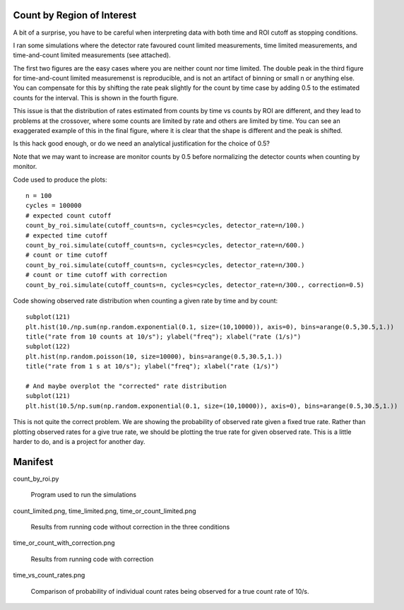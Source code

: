 Count by Region of Interest
===========================

A bit of a surprise,  you have to be careful when interpreting data
with both time and ROI cutoff as stopping conditions.

I ran some simulations where the detector rate favoured count limited
measurements, time limited measurements, and time-and-count
limited measurements  (see attached).

The first two figures are the easy cases where you are neither
count nor time limited.  The double peak in the third figure
for time-and-count limited measuremenst is reproducible, and
is not an artifact of binning or small n or anything else.  You can
compensate for this by shifting the rate peak slightly for the count
by time case by adding 0.5 to the estimated counts for the interval.
This is shown in the fourth figure.

This issue is that the distribution of rates estimated from counts
by time vs counts by ROI are different, and they lead to problems
at the crossover, where some counts are limited by rate and others
are limited by time.  You can see an exaggerated example of this
in the final figure, where it is clear that the shape is different
and the peak is shifted.

Is this hack good enough, or do we need an analytical justification
for the choice of 0.5?

Note that we may want to increase are monitor counts by 0.5 before
normalizing the detector counts when counting by monitor.

Code used to produce the plots::

    n = 100
    cycles = 100000
    # expected count cutoff
    count_by_roi.simulate(cutoff_counts=n, cycles=cycles, detector_rate=n/100.)
    # expected time cutoff
    count_by_roi.simulate(cutoff_counts=n, cycles=cycles, detector_rate=n/600.)
    # count or time cutoff
    count_by_roi.simulate(cutoff_counts=n, cycles=cycles, detector_rate=n/300.)
    # count or time cutoff with correction
    count_by_roi.simulate(cutoff_counts=n, cycles=cycles, detector_rate=n/300., correction=0.5)

Code showing observed rate distribution when counting a given rate
by time and by count::

    subplot(121)
    plt.hist(10./np.sum(np.random.exponential(0.1, size=(10,10000)), axis=0), bins=arange(0.5,30.5,1.))
    title("rate from 10 counts at 10/s"); ylabel("freq"); xlabel("rate (1/s)")
    subplot(122)
    plt.hist(np.random.poisson(10, size=10000), bins=arange(0.5,30.5,1.))
    title("rate from 1 s at 10/s"); ylabel("freq"); xlabel("rate (1/s)")

    # And maybe overplot the "corrected" rate distribution
    subplot(121)
    plt.hist(10.5/np.sum(np.random.exponential(0.1, size=(10,10000)), axis=0), bins=arange(0.5,30.5,1.))

.. image:: time_vs_count_rates.png
    :alt: Plot of observed count rates given a fixed time vs fixed counts cutoff
    :align: left

This is not quite the correct problem.  We are showing the probability of
observed rate given a fixed true rate.  Rather than plotting observed rates
for a give true rate, we should be plotting the true rate for given observed
rate.  This is a little harder to do, and is a project for another day.

Manifest
========

count_by_roi.py

    Program used to run the simulations

count_limited.png, time_limited.png, time_or_count_limited.png

    Results from running code without correction in the three conditions

time_or_count_with_correction.png

    Results from running code with correction

time_vs_count_rates.png

    Comparison of probability of individual count rates being observed
    for a true count rate of 10/s.